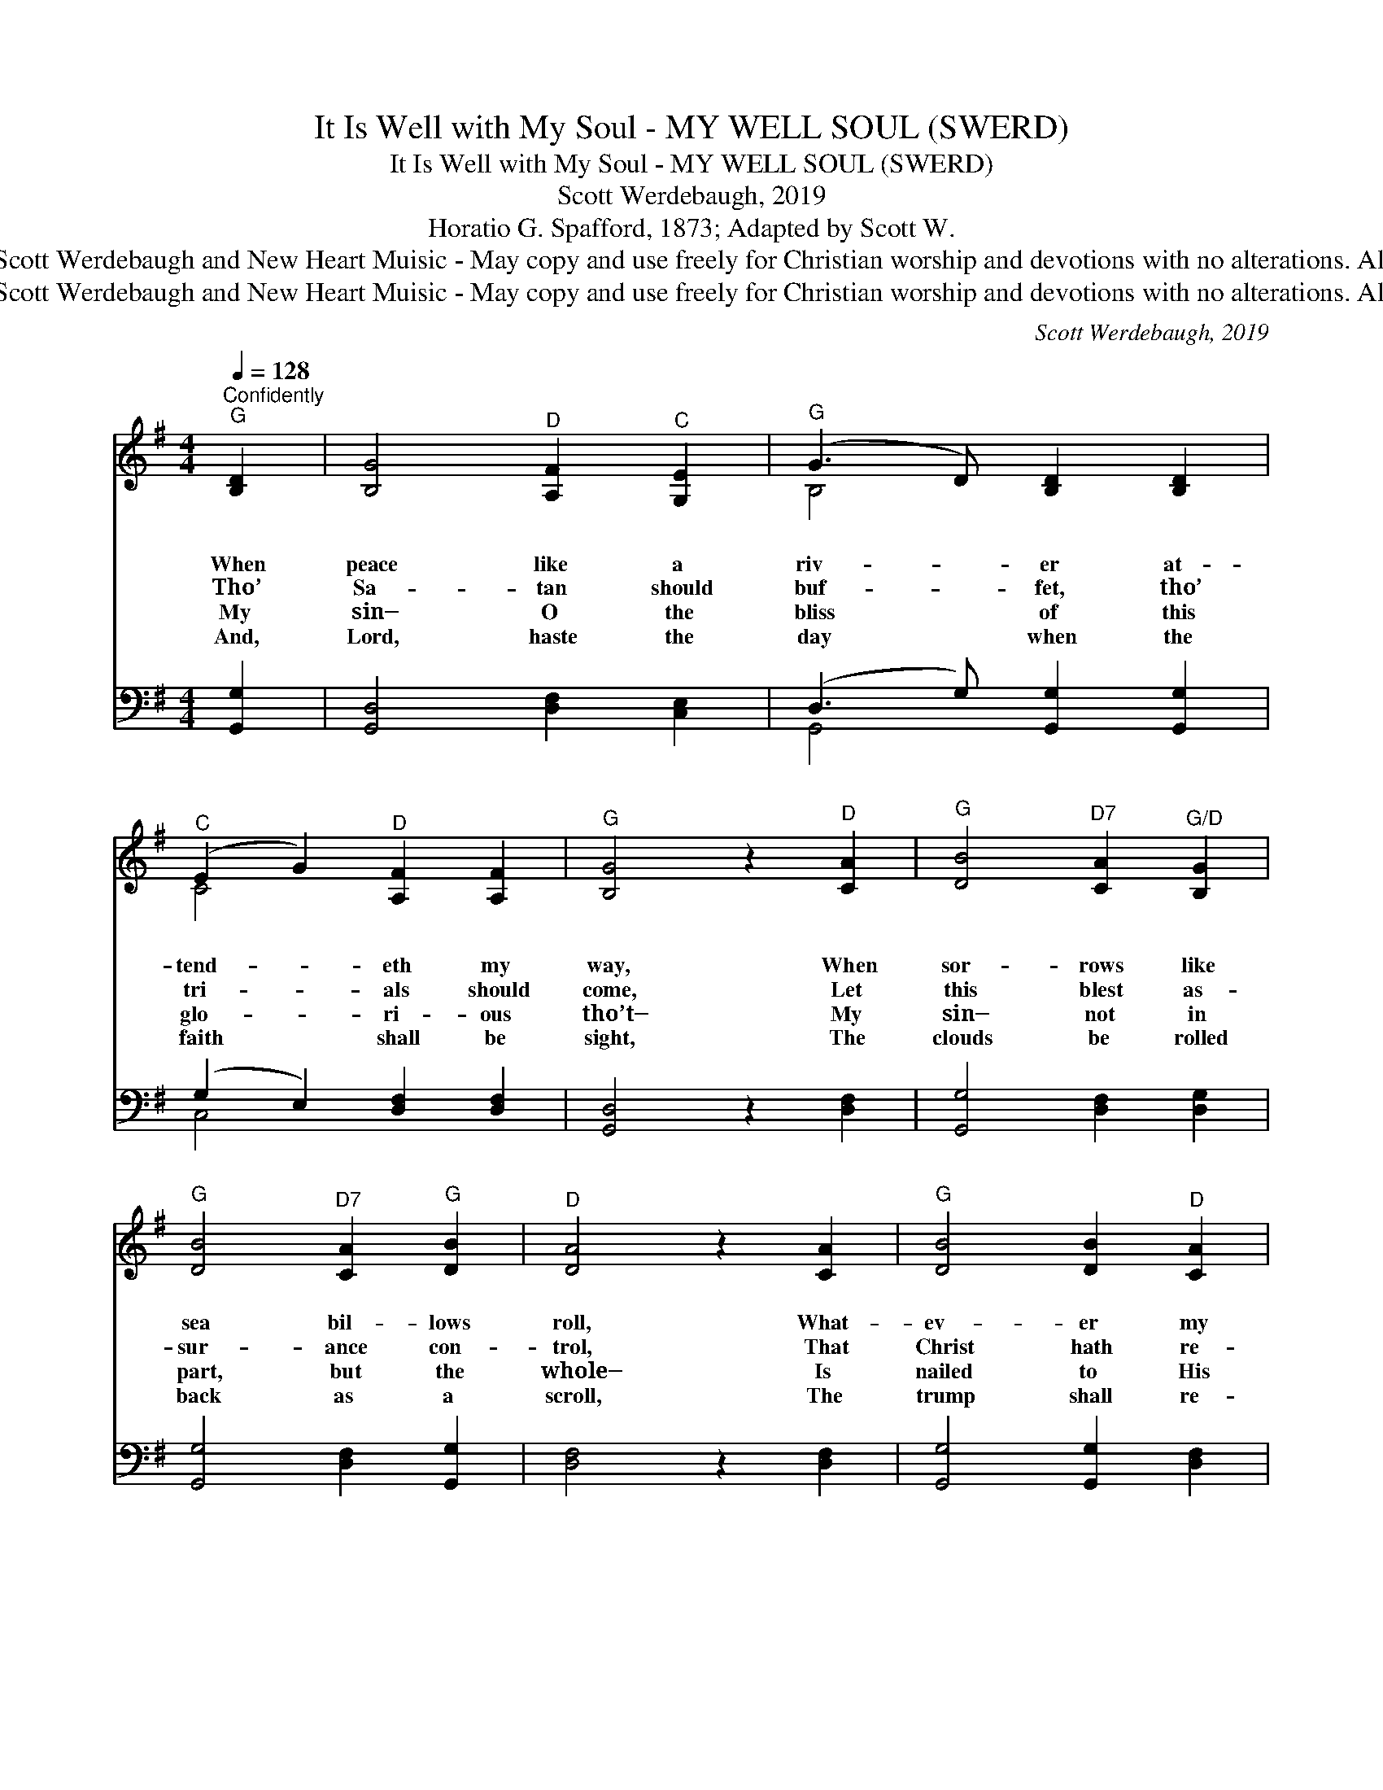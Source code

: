 X:1
T:It Is Well with My Soul - MY WELL SOUL (SWERD)
T:It Is Well with My Soul - MY WELL SOUL (SWERD)
T:Scott Werdebaugh, 2019
T:Horatio G. Spafford, 1873; Adapted by Scott W.
T:Copyright © 2019 by Scott Werdebaugh and New Heart Muisic - May copy and use freely for Christian worship and devotions with no alterations. All other rights reserved.
T:Copyright © 2019 by Scott Werdebaugh and New Heart Muisic - May copy and use freely for Christian worship and devotions with no alterations. All other rights reserved.
C:Scott Werdebaugh, 2019
Z:Copyright © 2019 by Scott Werdebaugh and New Heart Muisic - May copy and use freely for
Z:Christian worship and devotions with no alterations. All other rights reserved.
%%score ( 1 2 ) ( 3 4 )
L:1/8
Q:1/4=128
M:4/4
K:G
V:1 treble 
V:2 treble 
V:3 bass 
V:4 bass 
V:1
"^Confidently""^G" [B,D]2 | [B,G]4"^D" [A,F]2"^C" [G,E]2 |"^G" (G3 D) [B,D]2 [B,D]2 | %3
w: ~|~ ~ ~|~ * ~ ~|
w: When|peace like a|riv- * er at-|
w: Tho’|Sa- tan should|buf- * fet, tho’|
w: My|sin─ O the|bliss * of this|
w: And,|Lord, haste the|day * when the|
"^C" (E2 G2)"^D" [A,F]2 [A,F]2 |"^G" [B,G]4 z2"^D" [CA]2 |"^G" [DB]4"^D7" [CA]2"^G/D" [B,G]2 | %6
w: ~ * ~ ~|~ ~|~ ~ ~|
w: tend- * eth my|way, When|sor- rows like|
w: tri- * als should|come, Let|this blest as-|
w: glo- * ri- ous|tho’t─ My|sin─ not in|
w: faith * shall be|sight, The|clouds be rolled|
"^G" [DB]4"^D7" [CA]2"^G" [DB]2 |"^D" [DA]4 z2 [CA]2 |"^G" [DB]4 [DB]2"^D" [CA]2 | %9
w: ~ ~ ~|~ ~|~ ~ ~|
w: sea bil- lows|roll, What-|ev- er my|
w: sur- ance con-|trol, That|Christ hath re-|
w: part, but the|whole─ Is|nailed to His|
w: back as a|scroll, The|trump shall re-|
"^G" [B,G]4 [B,G]2 [B,G]2 |"^Am/C" [CA]4 [CA]2"^G/D" [B,G]2 |"^C" [CE]4"^D" [A,F]2"^GD" [B,G]2 | %12
w: ~ ~ ~|~ ~ ~|~ ~ ~|
w: lot, Thou hast|taught me to|say, “It is|
w: gard- ed my|help- less es-|tate, And hath|
w: cross, and I|bear it no|more! Praise the|
w: sound and the|Lord shall de-|scend. E- ven|
"^G" [B,D]4"^C" [CE]2 [CG]2 |"^G" [DB]4"^D7" [CA]3"^D7/C""^1st Soprano" [CG] | %14
w: ~ ~ ~|~ ~ ~|
w: well, it is|well with my|
w: shed His own|blood for my|
w: Lord, praise the|Lord, O my|
w: so─ it is|well with my|
"^G" !fermata![B,G]4 ||"^Refrain" B2 B2 |"^Gsus" B8 [B,G]2"^Am/C" [CA]2 | %17
w: ~|It is|well, \- \-|
w: soul.”|It is|well, it is|
w: soul.|It is|well, it is|
w: soul!|It is|well, it is|
w: soul.|It is|well, it is|
"^G" B4"^D7" [FA]2"^G" G2 |"^Csus" G8 [CE]2"^D7" [CF]2 |"^C" G4 [CG]2 [CE]2 | %20
w: Well with my|soul; \- \-|Soul, it is|
w: well, With my|soul, with my|soul; It is|
w: well, With my|soul, with my|soul; It is|
w: well, With my|soul, with my|soul; It is|
w: well, With my|soul, with my|soul; It is|
"^G" [B,D]4 [DB]2"^D7" [CA]2 |"^G" [B,G]4"^D7" [CA]3"^G/D" [DB] |"^D" [DA]6 z2 |[M:2/4]"^G" B2 B2 | %24
w: well, it is|well with my|soul.|It is|
w: well, it is|well with my|soul.|It is|
w: well, it is|well with my|soul.|It is|
w: well, it is|well with my|soul.|It is|
w: well, it is|well with my|soul.|It is|
[M:4/4]"^Gsus" B8 [B,G]2"^Am/C" [CA]2 |"^G" B4"^D" A2"^G" G2 |"^C" G8 [CE]2"^D7" [CF]2 | %27
w: well, \- \-|Well with my|soul; \- \-|
w: well, it is|well, With my|soul, with my|
w: well, it is|well, With my|soul, with my|
w: well, it is|well, With my|soul, with my|
w: well, it is|well, With my|soul, with my|
"^C" G4 [CG]2 [CE]2 |"^G" [B,D]4 [DB]2"^D7" [CA]2 |"^G" [B,G]4"^D7" [CA]3"^G-D" [B,G] | %30
w: Soul, it is|well, it is|well with my|
w: soul; It is|well, it is|well with my|
w: soul; It is|well, it is|well with my|
w: soul; It is|well, it is|well with my|
w: soul; It is|well, it is|well with my|
"^G" !fermata![B,G]4 z2"^Play 4 times" :| %31
w: soul.|
w: soul.|
w: soul.|
w: soul.|
w: soul.|
V:2
 x2 | x8 | B,4 x4 | C4 x4 | x8 | x8 | x8 | x8 | x8 | x8 | x8 | x8 | x8 | x8 | x4 || [B,G]2 [B,G]2 | %16
 [DG]4 x8 | [DG]4 C2 [B,D]2 | [CE]4 x8 | [CE]4 x4 | x8 | x8 | x8 |[M:2/4] [B,G]2 [B,G]2 | %24
[M:4/4] [DG]4 x8 | [DG]4 [CF]2 [B,D]2 | [CE]4 x8 | [CE]4 x4 | x8 | x8 | x6 :| %31
V:3
 [G,,G,]2 | [G,,D,]4 [D,F,]2 [C,E,]2 | (D,3 G,) [G,,G,]2 [G,,G,]2 | (G,2 E,2) [D,F,]2 [D,F,]2 | %4
w: ~|~ ~ ~|~ * ~ ~|~ * ~ ~|
 [G,,D,]4 z2 [D,F,]2 | [G,,G,]4 [D,F,]2 [D,G,]2 | [G,,G,]4 [D,F,]2 [G,,G,]2 | [D,F,]4 z2 [D,F,]2 | %8
w: ~ ~|~ ~ ~|~ ~ ~|~ ~|
 [G,,G,]4 [G,,G,]2 [D,F,]2 | [G,,D,]4 [G,,D,]2 [G,,D,]2 | [C,E,]4 [C,E,]2 [D,G,]2 | %11
w: ~ ~ ~|~ ~ ~|~ ~ ~|
 [C,G,]4 [D,F,]2 [D,G,]2 | [G,,G,]4 [C,G,]2 [C,E,]2 | [G,,G,]4 [D,F,]3"^1st Tenor" [C,E,] | %14
w: ~ ~ ~|~ ~ ~|~ ~ ~|
 !fermata![G,,D,]4 || G,2 G,2 | G,8 [G,,D,]2 [C,E,]2 | G,4 [D,F,]2 [G,,D,]2 | G,8 [C,E,]2 [D,F,]2 | %19
w: ~|It is|well, \- \-|Well with my|soul; \- \-|
 G,4 [C,E,]2 [C,G,]2 | [G,,G,]4 [G,,G,]2 [D,F,]2 | [G,,D,]4 [D,F,]3 [D,G,] | [D,F,]6 z2 | %23
w: Soul, it is|well, it is|well with my|soul.|
[M:2/4] G,2 G,2 |[M:4/4] G,8 [G,,D,]2 [C,E,]2 | G,4 [D,F,]2 [G,,D,]2 | G,8 [C,E,]2 [D,F,]2 | %27
w: It is|well, \- \-|Well with my|soul; \- \-|
 G,4 [C,E,]2 [C,G,]2 | [G,,G,]4 [G,,G,]2 [D,F,]2 | [G,,D,]4 [D,F,]3 [D,G,] | %30
w: Soul, it is|well, it is|well with my|
 !fermata![G,,D,]4 z2"^Play 4 times" :| %31
w: soul.|
V:4
 x2 | x8 | G,,4 x4 | C,4 x4 | x8 | x8 | x8 | x8 | x8 | x8 | x8 | x8 | x8 | x8 | x4 || %15
 [G,,B,,]2 [G,,D,]2 | [G,,D,]4 x8 | [G,,D,]4 x4 | [C,E,]4 x8 | [C,E,]4 x4 | x8 | x8 | x8 | %23
[M:2/4] [G,,B,,]2 [G,,D,]2 |[M:4/4] [G,,D,]4 x8 | [G,,D,]4 x4 | [C,E,]4 x8 | [C,E,]4 x4 | x8 | x8 | %30
 x6 :| %31

